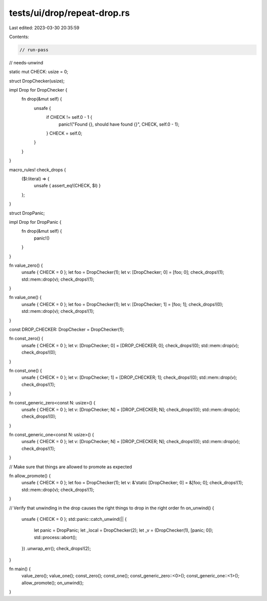 tests/ui/drop/repeat-drop.rs
============================

Last edited: 2023-03-30 20:35:59

Contents:

.. code-block:: rs

    // run-pass
// needs-unwind

static mut CHECK: usize = 0;

struct DropChecker(usize);

impl Drop for DropChecker {
    fn drop(&mut self) {
        unsafe {
            if CHECK != self.0 - 1 {
                panic!("Found {}, should have found {}", CHECK, self.0 - 1);
            }
            CHECK = self.0;
        }
    }
}

macro_rules! check_drops {
    ($l:literal) => {
        unsafe { assert_eq!(CHECK, $l) }
    };
}

struct DropPanic;

impl Drop for DropPanic {
    fn drop(&mut self) {
        panic!()
    }
}

fn value_zero() {
    unsafe { CHECK = 0 };
    let foo = DropChecker(1);
    let v: [DropChecker; 0] = [foo; 0];
    check_drops!(1);
    std::mem::drop(v);
    check_drops!(1);
}

fn value_one() {
    unsafe { CHECK = 0 };
    let foo = DropChecker(1);
    let v: [DropChecker; 1] = [foo; 1];
    check_drops!(0);
    std::mem::drop(v);
    check_drops!(1);
}

const DROP_CHECKER: DropChecker = DropChecker(1);

fn const_zero() {
    unsafe { CHECK = 0 };
    let v: [DropChecker; 0] = [DROP_CHECKER; 0];
    check_drops!(0);
    std::mem::drop(v);
    check_drops!(0);
}

fn const_one() {
    unsafe { CHECK = 0 };
    let v: [DropChecker; 1] = [DROP_CHECKER; 1];
    check_drops!(0);
    std::mem::drop(v);
    check_drops!(1);
}

fn const_generic_zero<const N: usize>() {
    unsafe { CHECK = 0 };
    let v: [DropChecker; N] = [DROP_CHECKER; N];
    check_drops!(0);
    std::mem::drop(v);
    check_drops!(0);
}

fn const_generic_one<const N: usize>() {
    unsafe { CHECK = 0 };
    let v: [DropChecker; N] = [DROP_CHECKER; N];
    check_drops!(0);
    std::mem::drop(v);
    check_drops!(1);
}

// Make sure that things are allowed to promote as expected

fn allow_promote() {
    unsafe { CHECK = 0 };
    let foo = DropChecker(1);
    let v: &'static [DropChecker; 0] = &[foo; 0];
    check_drops!(1);
    std::mem::drop(v);
    check_drops!(1);
}

// Verify that unwinding in the drop causes the right things to drop in the right order
fn on_unwind() {
    unsafe { CHECK = 0 };
    std::panic::catch_unwind(|| {
        let panic = DropPanic;
        let _local = DropChecker(2);
        let _v = (DropChecker(1), [panic; 0]);
        std::process::abort();
    })
    .unwrap_err();
    check_drops!(2);
}

fn main() {
    value_zero();
    value_one();
    const_zero();
    const_one();
    const_generic_zero::<0>();
    const_generic_one::<1>();
    allow_promote();
    on_unwind();
}


